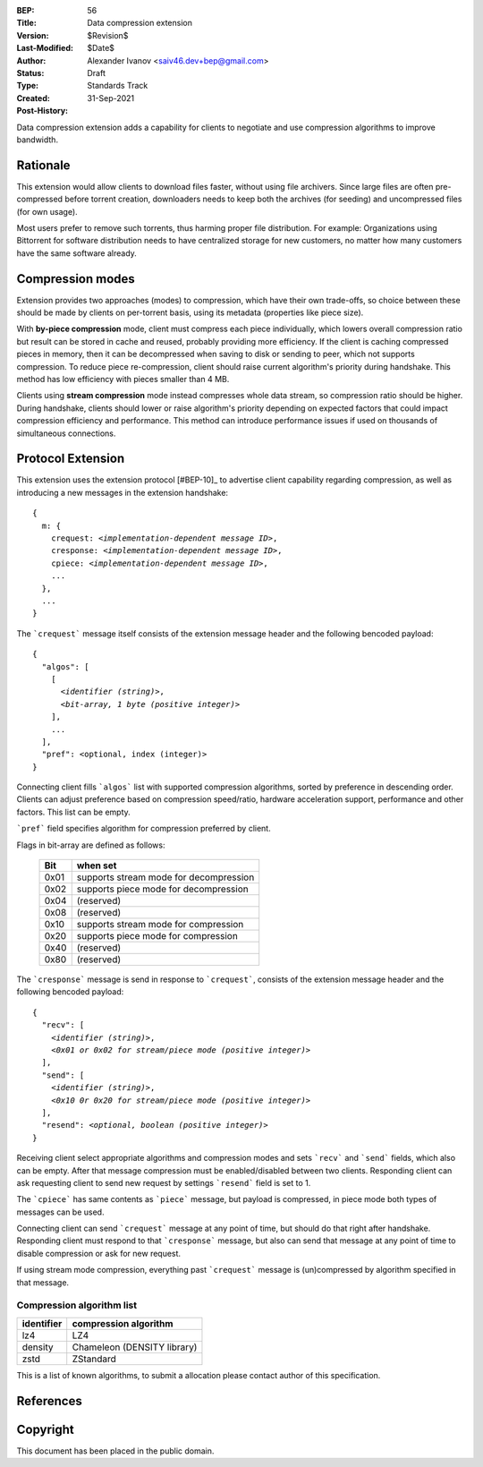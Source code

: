:BEP: 56
:Title: Data compression extension
:Version: $Revision$
:Last-Modified: $Date$
:Author:  Alexander Ivanov <saiv46.dev+bep@gmail.com>
:Status:  Draft
:Type:    Standards Track
:Created: 31-Sep-2021
:Post-History: 

Data compression extension adds a capability for clients to negotiate
and use compression algorithms to improve bandwidth.


Rationale
=========
This extension would allow clients to download files faster, without
using file archivers. Since large files are often pre-compressed before
torrent creation, downloaders needs to keep both the archives
(for seeding) and uncompressed files (for own usage).

Most users prefer to remove such torrents, thus harming proper file
distribution. For example: Organizations using Bittorrent for software
distribution needs to have centralized storage for new customers, no
matter how many customers have the same software already.


Compression modes
===================
Extension provides two approaches (modes) to compression, which have
their own trade-offs, so choice between these should be made by clients
on per-torrent basis, using its metadata (properties like piece size).

With **by-piece compression** mode, client must compress each piece
individually, which lowers overall compression ratio but result can
be stored in cache and reused, probably providing more efficiency.
If the client is caching compressed pieces in memory, then it can be
decompressed when saving to disk or sending to peer, which not supports
compression. To reduce piece re-compression, client should raise
current algorithm's priority during handshake. This method has low
efficiency with pieces smaller than 4 MB.

Clients using **stream compression** mode instead compresses whole
data stream, so compression ratio should be higher. During handshake,
clients should lower or raise algorithm's priority depending on expected
factors that could impact compression efficiency and performance. This
method can introduce performance issues if used on thousands of
simultaneous connections.


Protocol Extension
==================

This extension uses the extension protocol [#BEP-10]_ to advertise
client capability regarding compression, as well as introducing a
new messages in the extension handshake:

.. parsed-literal::

    {
      m: {
        crequest: *<implementation-dependent message ID>*,
        cresponse: *<implementation-dependent message ID>*,
        cpiece: *<implementation-dependent message ID>*,
        ...
      },
      ...
    } 


The ```crequest``` message itself consists of the extension message header
and the following bencoded payload:

.. parsed-literal::
    
    {
      "algos": [
        [
          *<identifier (string)>*,
          *<bit-array, 1 byte (positive integer)>*
        ],
        ...
      ],
      "pref": <optional, index (integer)>
    }


Connecting client fills ```algos``` list with supported compression
algorithms, sorted by preference in descending order. Clients can adjust
preference based on compression speed/ratio, hardware acceleration support,
performance and other factors. This list can be empty.

```pref``` field specifies algorithm for compression preferred by client.

Flags in bit-array are defined as follows:

 ==== ===========================================
 Bit  when set
 ==== ===========================================
 0x01 supports stream mode for decompression
 0x02 supports piece mode for decompression
 0x04 (reserved)
 0x08 (reserved)
 0x10 supports stream mode for compression
 0x20 supports piece mode for compression
 0x40 (reserved)
 0x80 (reserved)
 ==== ===========================================


The ```cresponse``` message is send in response to ```crequest```, consists of
the extension message header and the following bencoded payload:

.. parsed-literal::
    
    {
      "recv": [
        *<identifier (string)>*,
        *<0x01 or 0x02 for stream/piece mode (positive integer)>*
      ],
      "send": [
        *<identifier (string)>*,
        *<0x10 0r 0x20 for stream/piece mode (positive integer)>*
      ],
      "resend": *<optional, boolean (positive integer)>*
    }


Receiving client select appropriate algorithms and compression modes and
sets ```recv``` and ```send``` fields, which also can be empty. After that
message compression must be enabled/disabled between two clients. Responding
client can ask requesting client to send new request by settings ```resend```
field is set to 1.

The ```cpiece``` has same contents as ```piece``` message, but payload is
compressed, in piece mode both types of messages can be used.

Connecting client can send ```crequest``` message at any point of time,
but should do that right after handshake. Responding client must respond
to that ```cresponse``` message, but also can send that message at any
point of time to disable compression or ask for new request.

If using stream mode compression, everything past ```crequest``` message
is (un)compressed by algorithm specified in that message.


Compression algorithm list
--------------------------

+-------------+-----------------------------+
| identifier  | compression algorithm       |
+=============+=============================+
| lz4         | LZ4                         |
+-------------+-----------------------------+
| density     | Chameleon (DENSITY library) |
+-------------+-----------------------------+
| zstd        | ZStandard                   |
+-------------+-----------------------------+

This is a list of known algorithms, to submit a allocation please
contact author of this specification.

References
==========

.. _`BEP 0010`: http://www.bittorrent.org/beps/bep_0010.html


Copyright
=========

This document has been placed in the public domain.


..
   Local Variables:
   mode: indented-text
   indent-tabs-mode: nil
   sentence-end-double-space: t
   fill-column: 70
   coding: utf-8
   End:
